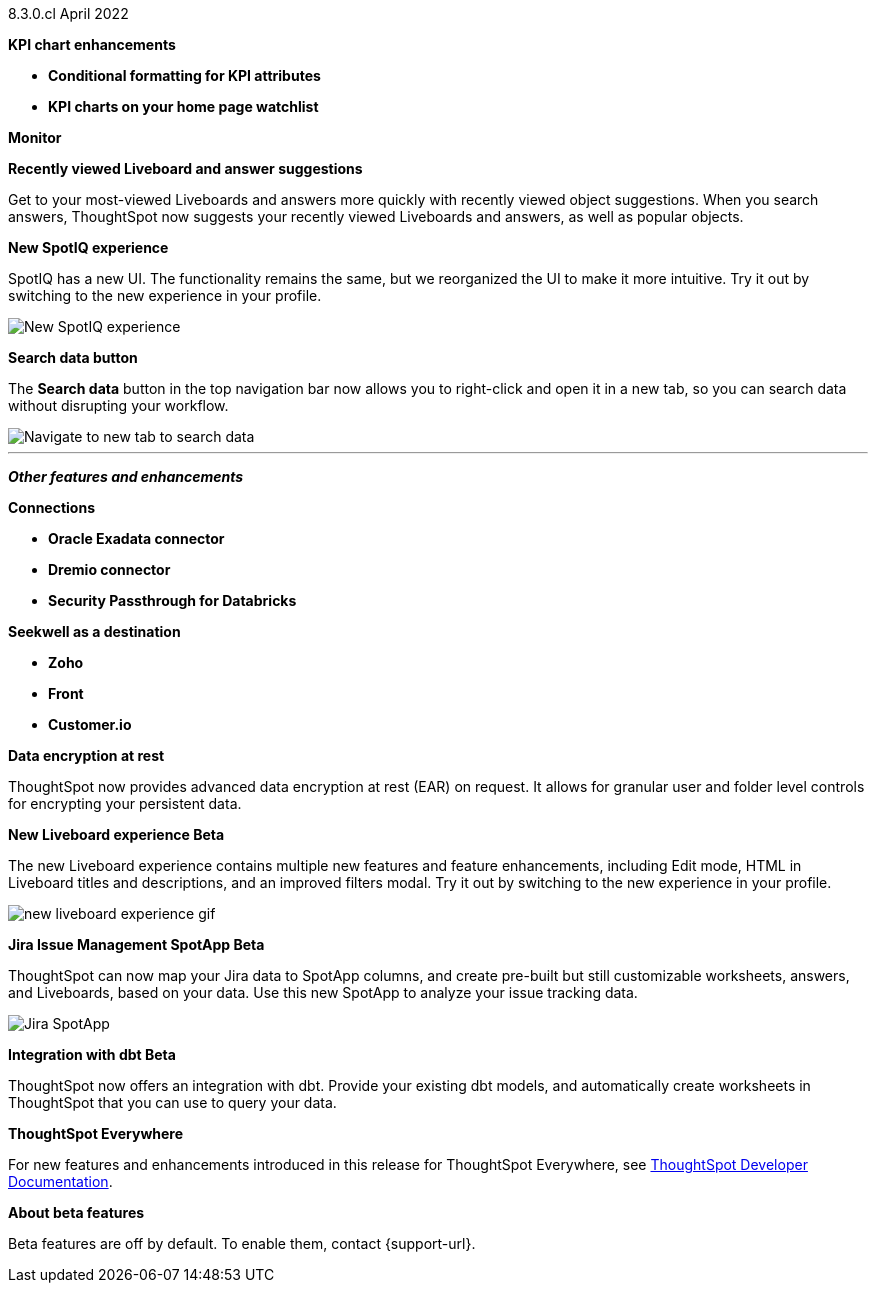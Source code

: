 +++<span class="label label-dep">8.3.0.cl</span>+++ April 2022

[#primary-8.3.0.cl]

[#8-3-0-cl-kpi]
**KPI chart enhancements**

// summary sentence (eg "With this release, you get even more information from KPI charts.")

[#8-3-0-cl-kpi-conditional-formatting]
* *Conditional formatting for KPI attributes*

// NEEDS CONTENT AND NEW TITLE

[#8-3-0-cl-kpi-homepage]
* *KPI charts on your home page watchlist*

// NEEDS CONTENT AND NEW TITLE

[#8-3-0-cl-monitor]
**Monitor**

// NEEDS CONTENT AND NEW TITLE

[#8-3-0-cl-previously-viewed]
**Recently viewed Liveboard and answer suggestions**

Get to your most-viewed Liveboards and answers more quickly with recently viewed object suggestions. When you search answers, ThoughtSpot now suggests your recently viewed Liveboards and answers, as well as popular objects.

// IMAGE

[#8-3-0-cl-spotiq]
**New SpotIQ experience**

SpotIQ has a new UI. The functionality remains the same, but we reorganized the UI to make it more intuitive. Try it out by switching to the new experience in your profile.

image::spotiq-v2.gif[New SpotIQ experience]

[#8-3-0-cl-search-data]
**Search data button**

The *Search data* button in the top navigation bar now allows you to right-click and open it in a new tab, so you can search data without disrupting your workflow.

image::search-data-new-tab.gif[Navigate to new tab to search data]

'''
[#secondary-8.2.0.cl]
*_Other features and enhancements_*

[#8-3-0-cl-connections]
**Connections**

// summary sentence

[#8-3-0-cl-oracle]
* *Oracle Exadata connector*

// NEEDS CONTENT AND NEW TITLE

[#8-3-0-cl-dremio]
* *Dremio connector*

// NEEDS CONTENT AND NEW TITLE

[#8-3-0-cl-databricks-security]
* *Security Passthrough for Databricks*

// NEEDS CONTENT AND NEW TITLE

[#8-3-0-cl-seekwell]
**Seekwell as a destination**

// summary sentence

[#8-3-0-cl-zoho]
* *Zoho*

// NEEDS CONTENT AND NEW TITLE

[#8-3-0-cl-front]
* *Front*

// NEEDS CONTENT AND NEW TITLE

[#8-3-0-cl-customerio]
* *Customer.io*

// NEEDS CONTENT AND NEW TITLE

[#8-3-0-cl-encryption]
*Data encryption at rest*

ThoughtSpot now provides advanced data encryption at rest (EAR) on request. It allows for granular user and folder level controls for encrypting your persistent data.

[#8-3-0-cl-liveboard-v2]
*New Liveboard experience [.badge.badge-update]#Beta#*

The new Liveboard experience contains multiple new features and feature enhancements, including Edit mode, HTML in Liveboard titles and descriptions, and an improved filters modal. Try it out by switching to the new experience in your profile.

image::new-liveboard-experience-gif.gif[]

[#8-3-0-cl-spotapps]
*Jira Issue Management SpotApp [.badge.badge-update]#Beta#*

ThoughtSpot can now map your Jira data to SpotApp columns, and create pre-built but still customizable worksheets, answers, and Liveboards, based on your data. Use this new SpotApp to analyze your issue tracking data.

image::spotapps-jira.png[Jira SpotApp]

[#8-3-0-cl-dbt]
**Integration with dbt [.badge.badge-update]#Beta#**

ThoughtSpot now offers an integration with dbt. Provide your existing dbt models, and automatically create worksheets in ThoughtSpot that you can use to query your data.

// IMAGE

**ThoughtSpot Everywhere**

For new features and enhancements introduced in this release for ThoughtSpot Everywhere, see https://developers.thoughtspot.com/docs/?pageid=whats-new[ThoughtSpot Developer Documentation^].

**About beta features**

Beta features are off by default. To enable them, contact {support-url}.
